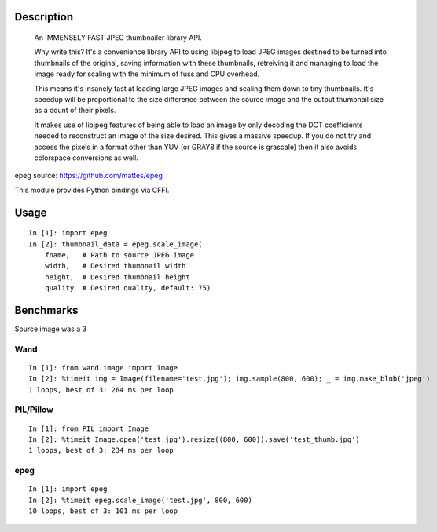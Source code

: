 Description
===========
    An IMMENSELY FAST JPEG thumbnailer library API.

    Why write this? It's a convenience library API to using libjpeg to load
    JPEG images destined to be turned into thumbnails of the original, saving
    information with these thumbnails, retreiving it and managing to load the
    image ready for scaling with the minimum of fuss and CPU overhead.

    This means it's insanely fast at loading large JPEG images and scaling them
    down to tiny thumbnails. It's speedup will be proportional to the size
    difference between the source image and the output thumbnail size as a
    count of their pixels.

    It makes use of libjpeg features of being able to load an image by only
    decoding the DCT coefficients needed to reconstruct an image of the size
    desired. This gives a massive speedup. If you do not try and access the
    pixels in a format other than YUV (or GRAY8 if the source is grascale) then
    it also avoids colorspace conversions as well.

epeg source: https://github.com/mattes/epeg

This module provides Python bindings via CFFI.

Usage
=====
::

    In [1]: import epeg
    In [2]: thumbnail_data = epeg.scale_image(
        fname,   # Path to source JPEG image
        width,   # Desired thumbnail width
        height,  # Desired thumbnail height
        quality  # Desired quality, default: 75)


Benchmarks
==========
Source image was a 3

Wand
----
::

    In [1]: from wand.image import Image
    In [2]: %timeit img = Image(filename='test.jpg'); img.sample(800, 600); _ = img.make_blob('jpeg')
    1 loops, best of 3: 264 ms per loop

PIL/Pillow
----------
::

    In [1]: from PIL import Image
    In [2]: %timeit Image.open('test.jpg').resize((800, 600)).save('test_thumb.jpg')
    1 loops, best of 3: 234 ms per loop

epeg
----
::

    In [1]: import epeg
    In [2]: %timeit epeg.scale_image('test.jpg', 800, 600)
    10 loops, best of 3: 101 ms per loop

